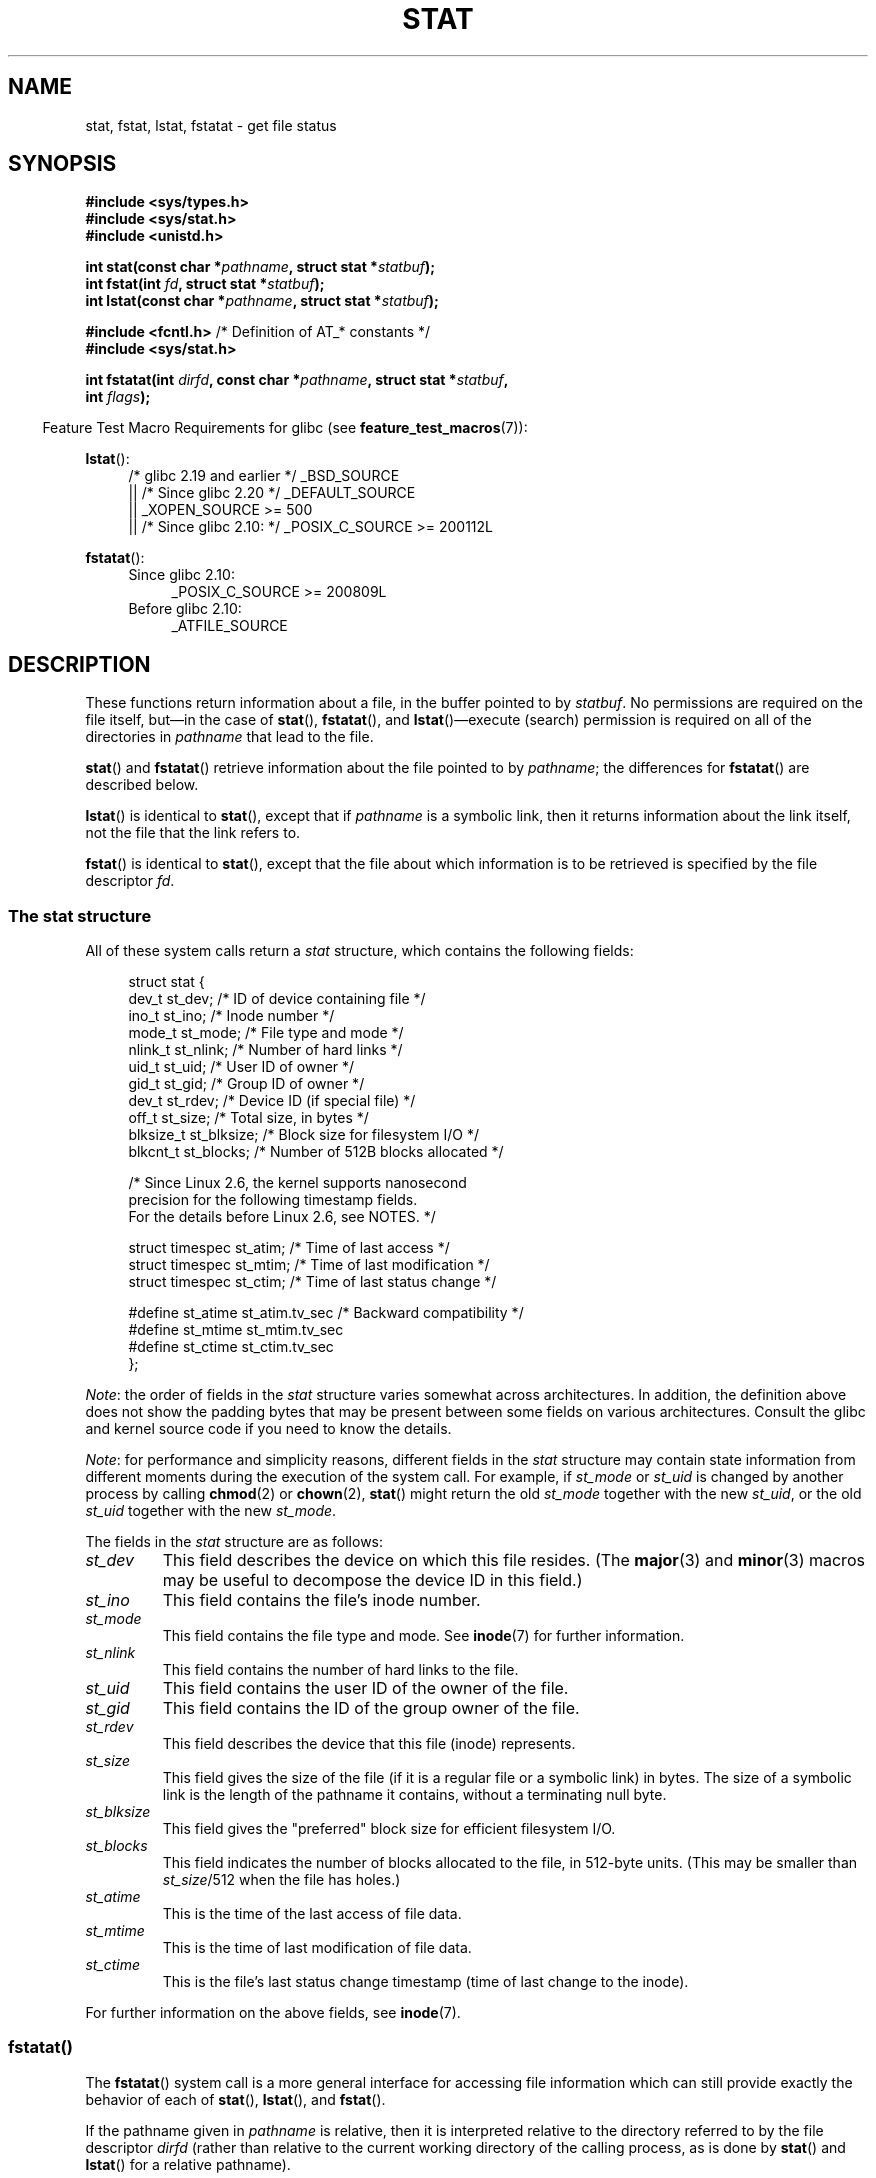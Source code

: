 '\" t
.\" Copyright (c) 1992 Drew Eckhardt (drew@cs.colorado.edu), March 28, 1992
.\" Parts Copyright (c) 1995 Nicolai Langfeldt (janl@ifi.uio.no), 1/1/95
.\" and Copyright (c) 2006, 2007, 2014 Michael Kerrisk <mtk.manpages@gmail.com>
.\"
.\" %%%LICENSE_START(VERBATIM)
.\" Permission is granted to make and distribute verbatim copies of this
.\" manual provided the copyright notice and this permission notice are
.\" preserved on all copies.
.\"
.\" Permission is granted to copy and distribute modified versions of this
.\" manual under the conditions for verbatim copying, provided that the
.\" entire resulting derived work is distributed under the terms of a
.\" permission notice identical to this one.
.\"
.\" Since the Linux kernel and libraries are constantly changing, this
.\" manual page may be incorrect or out-of-date.  The author(s) assume no
.\" responsibility for errors or omissions, or for damages resulting from
.\" the use of the information contained herein.  The author(s) may not
.\" have taken the same level of care in the production of this manual,
.\" which is licensed free of charge, as they might when working
.\" professionally.
.\"
.\" Formatted or processed versions of this manual, if unaccompanied by
.\" the source, must acknowledge the copyright and authors of this work.
.\" %%%LICENSE_END
.\"
.\" Modified by Michael Haardt <michael@moria.de>
.\" Modified 1993-07-24 by Rik Faith <faith@cs.unc.edu>
.\" Modified 1995-05-18 by Todd Larason <jtl@molehill.org>
.\" Modified 1997-01-31 by Eric S. Raymond <esr@thyrsus.com>
.\" Modified 1995-01-09 by Richard Kettlewell <richard@greenend.org.uk>
.\" Modified 1998-05-13 by Michael Haardt <michael@cantor.informatik.rwth-aachen.de>
.\" Modified 1999-07-06 by aeb & Albert Cahalan
.\" Modified 2000-01-07 by aeb
.\" Modified 2004-06-23 by Michael Kerrisk <mtk.manpages@gmail.com>
.\" 2007-06-08 mtk: Added example program
.\" 2007-07-05 mtk: Added details on underlying system call interfaces
.\"
.TH STAT 2 2020-04-11 "Linux" "Linux Programmer's Manual"
.SH NAME
stat, fstat, lstat, fstatat \- get file status
.SH SYNOPSIS
.nf
.B #include <sys/types.h>
.B #include <sys/stat.h>
.B #include <unistd.h>
.PP
.BI "int stat(const char *" pathname ", struct stat *" statbuf );
.BI "int fstat(int " fd ", struct stat *" statbuf );
.BI "int lstat(const char *" pathname ", struct stat *" statbuf );

.BR "#include <fcntl.h>           " "/* Definition of AT_* constants */"
.B #include <sys/stat.h>
.PP
.BI "int fstatat(int " dirfd ", const char *" pathname ", struct stat *" \
statbuf ,
.BI "            int " flags );
.fi
.PP
.in -4n
Feature Test Macro Requirements for glibc (see
.BR feature_test_macros (7)):
.in
.PP
.ad l
.BR lstat ():
.RS 4
/* glibc 2.19 and earlier */ _BSD_SOURCE
.br
    || /* Since glibc 2.20 */ _DEFAULT_SOURCE
.br
    || _XOPEN_SOURCE\ >=\ 500
.\"   _XOPEN_SOURCE\ &&\ _XOPEN_SOURCE_EXTENDED
.br
    || /* Since glibc 2.10: */ _POSIX_C_SOURCE\ >=\ 200112L
.RE
.PP
.BR fstatat ():
.ad l
.RS 4
.PD 0
.TP 4
Since glibc 2.10:
_POSIX_C_SOURCE\ >=\ 200809L
.TP
Before glibc 2.10:
_ATFILE_SOURCE
.RE
.PD
.ad
.SH DESCRIPTION
.PP
These functions return information about a file, in the buffer pointed to by
.IR statbuf .
No permissions are required on the file itself, but\(emin the case of
.BR stat (),
.BR fstatat (),
and
.BR lstat ()\(emexecute
(search) permission is required on all of the directories in
.I pathname
that lead to the file.
.PP
.BR stat ()
and
.BR fstatat ()
retrieve information about the file pointed to by
.IR pathname ;
the differences for
.BR fstatat ()
are described below.
.PP
.BR lstat ()
is identical to
.BR stat (),
except that if
.I pathname
is a symbolic link, then it returns information about the link itself,
not the file that the link refers to.
.PP
.BR fstat ()
is identical to
.BR stat (),
except that the file about which information is to be retrieved
is specified by the file descriptor
.IR fd .
.\"
.SS The stat structure
All of these system calls return a
.I stat
structure, which contains the following fields:
.PP
.in +4n
.EX
struct stat {
    dev_t     st_dev;         /* ID of device containing file */
    ino_t     st_ino;         /* Inode number */
    mode_t    st_mode;        /* File type and mode */
    nlink_t   st_nlink;       /* Number of hard links */
    uid_t     st_uid;         /* User ID of owner */
    gid_t     st_gid;         /* Group ID of owner */
    dev_t     st_rdev;        /* Device ID (if special file) */
    off_t     st_size;        /* Total size, in bytes */
    blksize_t st_blksize;     /* Block size for filesystem I/O */
    blkcnt_t  st_blocks;      /* Number of 512B blocks allocated */

    /* Since Linux 2.6, the kernel supports nanosecond
       precision for the following timestamp fields.
       For the details before Linux 2.6, see NOTES. */

    struct timespec st_atim;  /* Time of last access */
    struct timespec st_mtim;  /* Time of last modification */
    struct timespec st_ctim;  /* Time of last status change */

#define st_atime st_atim.tv_sec      /* Backward compatibility */
#define st_mtime st_mtim.tv_sec
#define st_ctime st_ctim.tv_sec
};
.EE
.in
.PP
.IR Note :
the order of fields in the
.I stat
structure varies somewhat
across architectures.
In addition,
the definition above does not show the padding bytes
that may be present between some fields on various architectures.
Consult the glibc and kernel source code
if you need to know the details.
.PP
.\" Background: inode attributes are modified with i_mutex held, but
.\" read by stat() without taking the mutex.
.IR Note :
for performance and simplicity reasons, different fields in the
.I stat
structure may contain state information from different moments
during the execution of the system call.
For example, if
.IR st_mode
or
.IR st_uid
is changed by another process by calling
.BR chmod (2)
or
.BR chown (2),
.BR stat ()
might return the old
.I st_mode
together with the new
.IR st_uid ,
or the old
.I st_uid
together with the new
.IR st_mode .
.PP
The fields in the
.I stat
structure are as follows:
.TP
.I st_dev
This field describes the device on which this file resides.
(The
.BR major (3)
and
.BR minor (3)
macros may be useful to decompose the device ID in this field.)
.TP
.I st_ino
This field contains the file's inode number.
.TP
.I st_mode
This field contains the file type and mode.
See
.BR inode (7)
for further information.
.TP
.I st_nlink
This field contains the number of hard links to the file.
.TP
.I st_uid
This field contains the user ID of the owner of the file.
.TP
.I st_gid
This field contains the ID of the group owner of the file.
.TP
.I st_rdev
This field describes the device that this file (inode) represents.
.TP
.I st_size
This field gives the size of the file (if it is a regular
file or a symbolic link) in bytes.
The size of a symbolic link is the length of the pathname
it contains, without a terminating null byte.
.TP
.I st_blksize
This field gives the "preferred" block size for efficient filesystem I/O.
.TP
.I st_blocks
This field indicates the number of blocks allocated to the file,
in 512-byte units.
(This may be smaller than
.IR st_size /512
when the file has holes.)
.TP
.I st_atime
This is the time of the last access of file data.
.TP
.I st_mtime
This is the time of last modification of file data.
.TP
.I st_ctime
This is the file's last status change timestamp
(time of last change to the inode).
.PP
For further information on the above fields, see
.BR inode (7).
.\"
.SS fstatat()
The
.BR fstatat ()
system call is a more general interface for accessing file information
which can still provide exactly the behavior of each of
.BR stat (),
.BR lstat (),
and
.BR fstat ().
.PP
If the pathname given in
.I pathname
is relative, then it is interpreted relative to the directory
referred to by the file descriptor
.I dirfd
(rather than relative to the current working directory of
the calling process, as is done by
.BR stat ()
and
.BR lstat ()
for a relative pathname).
.PP
If
.I pathname
is relative and
.I dirfd
is the special value
.BR AT_FDCWD ,
then
.I pathname
is interpreted relative to the current working
directory of the calling process (like
.BR stat ()
and
.BR lstat ()).
.PP
If
.I pathname
is absolute, then
.I dirfd
is ignored.
.PP
.I flags
can either be 0, or include one or more of the following flags ORed:
.TP
.BR AT_EMPTY_PATH " (since Linux 2.6.39)"
.\" commit 65cfc6722361570bfe255698d9cd4dccaf47570d
If
.I pathname
is an empty string, operate on the file referred to by
.IR dirfd
(which may have been obtained using the
.BR open (2)
.B O_PATH
flag).
In this case,
.I dirfd
can refer to any type of file, not just a directory, and
the behavior of
.BR fstatat ()
is similar to that of
.BR fstat ().
If
.I dirfd
is
.BR AT_FDCWD ,
the call operates on the current working directory.
This flag is Linux-specific; define
.B _GNU_SOURCE
.\" Before glibc 2.16, defining _ATFILE_SOURCE sufficed
to obtain its definition.
.TP
.BR AT_NO_AUTOMOUNT " (since Linux 2.6.38)"
Don't automount the terminal ("basename") component of
.I pathname
if it is a directory that is an automount point.
This allows the caller to gather attributes of an automount point
(rather than the location it would mount).
Since Linux 4.14,
.\" commit 42f46148217865a545e129612075f3d828a2c4e4
also don't instantiate a nonexistent name in an
on-demand directory such as used for automounter indirect maps.
This
flag has no effect if the mount point has already been mounted over.
.IP
Both
.BR stat ()
and
.BR lstat ()
act as though
.B AT_NO_AUTOMOUNT
was set.
.IP
The
.B AT_NO_AUTOMOUNT
can be used in tools that scan directories
to prevent mass-automounting of a directory of automount points.
.IP
.IP
This flag is Linux-specific; define
.B _GNU_SOURCE
.\" Before glibc 2.16, defining _ATFILE_SOURCE sufficed
to obtain its definition.
.TP
.B AT_SYMLINK_NOFOLLOW
If
.I pathname
is a symbolic link, do not dereference it:
instead return information about the link itself, like
.BR lstat ().
(By default,
.BR fstatat ()
dereferences symbolic links, like
.BR stat ().)
.PP
See
.BR openat (2)
for an explanation of the need for
.BR fstatat ().
.SH RETURN VALUE
On success, zero is returned.
On error, \-1 is returned, and
.I errno
is set appropriately.
.SH ERRORS
.TP
.B EACCES
Search permission is denied for one of the directories
in the path prefix of
.IR pathname .
(See also
.BR path_resolution (7).)
.TP
.B EBADF
.I fd
is not a valid open file descriptor.
.TP
.B EFAULT
Bad address.
.TP
.B ELOOP
Too many symbolic links encountered while traversing the path.
.TP
.B ENAMETOOLONG
.I pathname
is too long.
.TP
.B ENOENT
A component of
.I pathname
does not exist or is a dangling symbolic link.
.TP
.B ENOENT
.I pathname
is an empty string and
.B AT_EMPTY_PATH
was not specified in
.IR flags .
.TP
.B ENOMEM
Out of memory (i.e., kernel memory).
.TP
.B ENOTDIR
A component of the path prefix of
.I pathname
is not a directory.
.TP
.B EOVERFLOW
.I pathname
or
.I fd
refers to a file whose size, inode number,
or number of blocks cannot be represented in, respectively, the types
.IR off_t ,
.IR ino_t ,
or
.IR blkcnt_t .
This error can occur when, for example,
an application compiled on a 32-bit platform without
.I -D_FILE_OFFSET_BITS=64
calls
.BR stat ()
on a file whose size exceeds
.I (1<<31)-1
bytes.
.PP
The following additional errors can occur for
.BR fstatat ():
.TP
.B EBADF
.I dirfd
is not a valid file descriptor.
.TP
.B EINVAL
Invalid flag specified in
.IR flags .
.TP
.B ENOTDIR
.I pathname
is relative and
.I dirfd
is a file descriptor referring to a file other than a directory.
.SH VERSIONS
.BR fstatat ()
was added to Linux in kernel 2.6.16;
library support was added to glibc in version 2.4.
.SH CONFORMING TO
.BR stat (),
.BR fstat (),
.BR lstat ():
SVr4, 4.3BSD, POSIX.1-2001, POSIX.1.2008.
.\" SVr4 documents additional
.\" .BR fstat ()
.\" error conditions EINTR, ENOLINK, and EOVERFLOW.  SVr4
.\" documents additional
.\" .BR stat ()
.\" and
.\" .BR lstat ()
.\" error conditions EINTR, EMULTIHOP, ENOLINK, and EOVERFLOW.
.PP
.BR fstatat ():
POSIX.1-2008.
.PP
According to POSIX.1-2001,
.BR lstat ()
on a symbolic link need return valid information only in the
.I st_size
field and the file type of the
.IR st_mode
field of the
.IR stat
structure.
POSIX.1-2008 tightens the specification, requiring
.BR lstat ()
to return valid information in all fields except the mode bits in
.IR st_mode .
.PP
Use of the
.I st_blocks
and
.I st_blksize
fields may be less portable.
(They were introduced in BSD.
The interpretation differs between systems,
and possibly on a single system when NFS mounts are involved.)
.SH NOTES
.SS Timestamp fields
Older kernels and older standards did not support nanosecond timestamp
fields.
Instead, there were three timestamp
.RI fields\(em st_atime ,
.IR st_mtime ,
and
.IR st_ctime \(emtyped
as
.IR time_t
that recorded timestamps with one-second precision.
.PP
Since kernel 2.5.48, the
.I stat
structure supports nanosecond resolution for the three file timestamp fields.
The nanosecond components of each timestamp are available
via names of the form
.IR st_atim.tv_nsec ,
if suitable feature test macros are defined.
Nanosecond timestamps were standardized in POSIX.1-2008,
and, starting with version 2.12,
glibc exposes the nanosecond component names if
.BR _POSIX_C_SOURCE
is defined with the value 200809L or greater, or
.BR _XOPEN_SOURCE
is defined with the value 700 or greater.
Up to and including glibc 2.19,
the definitions of the nanoseconds components are also defined if
.B _BSD_SOURCE
or
.B _SVID_SOURCE
is defined.
If none of the aforementioned macros are defined,
then the nanosecond values are exposed with names of the form
.IR st_atimensec .
.\"
.SS C library/kernel differences
Over time, increases in the size of the
.I stat
structure have led to three successive versions of
.BR stat ():
.IR sys_stat ()
(slot
.IR __NR_oldstat ),
.IR sys_newstat ()
(slot
.IR __NR_stat ),
and
.I sys_stat64()
(slot
.IR __NR_stat64 )
on 32-bit platforms such as i386.
The first two versions were already present in Linux 1.0
(albeit with different names);
.\" See include/asm-i386/stat.h in the Linux 2.4 source code for the
.\" various versions of the structure definitions
the last was added in Linux 2.4.
Similar remarks apply for
.BR fstat ()
and
.BR lstat ().
.PP
The kernel-internal versions of the
.I stat
structure dealt with by the different versions are, respectively:
.TP
.IR __old_kernel_stat
The original structure, with rather narrow fields, and no padding.
.TP
.IR stat
Larger
.I st_ino
field and padding added to various parts of the structure to
allow for future expansion.
.TP
.IR stat64
Even larger
.I st_ino
field,
larger
.I st_uid
and
.I st_gid
fields to accommodate the Linux-2.4 expansion of UIDs and GIDs to 32 bits,
and various other enlarged fields and further padding in the structure.
(Various padding bytes were eventually consumed in Linux 2.6,
with the advent of 32-bit device IDs and nanosecond components
for the timestamp fields.)
.PP
The glibc
.BR stat ()
wrapper function hides these details from applications,
invoking the most recent version of the system call provided by the kernel,
and repacking the returned information if required for old binaries.
.\"
.\" A note from Andries Brouwer, July 2007
.\"
.\" > Is the story not rather more complicated for some calls like
.\" > stat(2)?
.\"
.\" Yes and no, mostly no. See /usr/include/sys/stat.h .
.\"
.\" The idea is here not so much that syscalls change, but that
.\" the definitions of struct stat and of the types dev_t and mode_t change.
.\" This means that libc (even if it does not call the kernel
.\" but only calls some internal function) must know what the
.\" format of dev_t or of struct stat is.
.\" The communication between the application and libc goes via
.\" the include file <sys/stat.h> that defines a _STAT_VER and
.\" _MKNOD_VER describing the layout of the data that user space
.\" uses. Each (almost each) occurrence of stat() is replaced by
.\" an occurrence of xstat() where the first parameter of xstat()
.\" is this version number _STAT_VER.
.\"
.\" Now, also the definitions used by the kernel change.
.\" But glibc copes with this in the standard way, and the
.\" struct stat as returned by the kernel is repacked into
.\" the struct stat as expected by the application.
.\" Thus, _STAT_VER and this setup cater for the application-libc
.\" interface, rather than the libc-kernel interface.
.\"
.\" (Note that the details depend on gcc being used as c compiler.)
.PP
On modern 64-bit systems, life is simpler: there is a single
.BR stat ()
system call and the kernel deals with a
.I stat
structure that contains fields of a sufficient size.
.PP
The underlying system call employed by the glibc
.BR fstatat ()
wrapper function is actually called
.BR fstatat64 ()
or, on some architectures,
.\" strace(1) shows the name "newfstatat" on x86-64
.BR newfstatat ().
.SH EXAMPLES
The following program calls
.BR lstat ()
and displays selected fields in the returned
.I stat
structure.
.PP
.EX
#include <sys/types.h>
#include <sys/stat.h>
#include <time.h>
#include <stdio.h>
#include <stdlib.h>
#include <sys/sysmacros.h>

int
main(int argc, char *argv[])
{
    struct stat sb;

    if (argc != 2) {
        fprintf(stderr, "Usage: %s <pathname>\en", argv[0]);
        exit(EXIT_FAILURE);
    }

    if (lstat(argv[1], &sb) == \-1) {
        perror("lstat");
        exit(EXIT_FAILURE);
    }

    printf("ID of containing device:  [%lx,%lx]\en",
	    (long) major(sb.st_dev), (long) minor(sb.st_dev));

    printf("File type:                ");

    switch (sb.st_mode & S_IFMT) {
    case S_IFBLK:  printf("block device\en");            break;
    case S_IFCHR:  printf("character device\en");        break;
    case S_IFDIR:  printf("directory\en");               break;
    case S_IFIFO:  printf("FIFO/pipe\en");               break;
    case S_IFLNK:  printf("symlink\en");                 break;
    case S_IFREG:  printf("regular file\en");            break;
    case S_IFSOCK: printf("socket\en");                  break;
    default:       printf("unknown?\en");                break;
    }

    printf("I\-node number:            %ld\en", (long) sb.st_ino);

    printf("Mode:                     %lo (octal)\en",
            (unsigned long) sb.st_mode);

    printf("Link count:               %ld\en", (long) sb.st_nlink);
    printf("Ownership:                UID=%ld   GID=%ld\en",
            (long) sb.st_uid, (long) sb.st_gid);

    printf("Preferred I/O block size: %ld bytes\en",
            (long) sb.st_blksize);
    printf("File size:                %lld bytes\en",
            (long long) sb.st_size);
    printf("Blocks allocated:         %lld\en",
            (long long) sb.st_blocks);

    printf("Last status change:       %s", ctime(&sb.st_ctime));
    printf("Last file access:         %s", ctime(&sb.st_atime));
    printf("Last file modification:   %s", ctime(&sb.st_mtime));

    exit(EXIT_SUCCESS);
}
.EE
.SH SEE ALSO
.BR ls (1),
.BR stat (1),
.BR access (2),
.BR chmod (2),
.BR chown (2),
.BR readlink (2),
.BR statx (2),
.BR utime (2),
.BR capabilities (7),
.BR inode (7),
.BR symlink (7)
